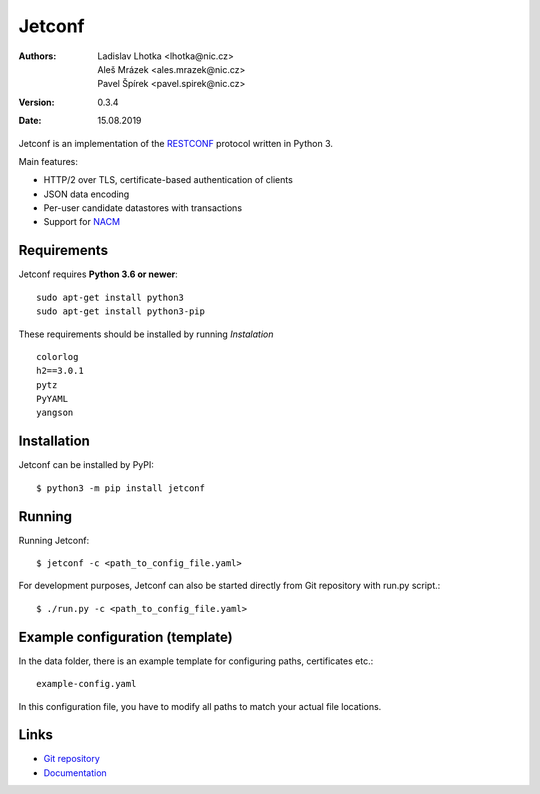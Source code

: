 *******
Jetconf
*******

:Authors:
    Ladislav Lhotka <lhotka@nic.cz>,
    Aleš Mrázek <ales.mrazek@nic.cz>,
    Pavel Špírek <pavel.spirek@nic.cz>
:Version: 0.3.4
:Date: 15.08.2019

Jetconf is an implementation of the RESTCONF_ protocol written in
Python 3.

Main features:

* HTTP/2 over TLS, certificate-based authentication of clients

* JSON data encoding

* Per-user candidate datastores with transactions

* Support for NACM_

Requirements
=============

Jetconf requires **Python 3.6 or newer**::

    sudo apt-get install python3
    sudo apt-get install python3-pip


These requirements should be installed by running *Instalation*

::

    colorlog
    h2==3.0.1
    pytz
    PyYAML
    yangson


Installation
============

Jetconf can be installed by PyPI::

   $ python3 -m pip install jetconf


Running
=======

Running Jetconf::

    $ jetconf -c <path_to_config_file.yaml>

For development purposes, Jetconf can also be started directly
from Git repository with run.py script.::

    $ ./run.py -c <path_to_config_file.yaml>


Example configuration (template)
================================

In the data folder, there is an example template for
configuring paths, certificates etc.::

    example-config.yaml


In this configuration file, you have to modify all paths to match
your actual file locations.


Links
=====
* `Git repository`_
* `Documentation`_

.. _RESTCONF: https://tools.ietf.org/html/draft-ietf-netconf-restconf-18
.. _NACM: https://datatracker.ietf.org/doc/rfc6536/
.. _Git repository: https://github.com/CZ-NIC/jetconf
.. _Documentation: https://gitlab.labs.nic.cz/labs/jetconf/wikis/home

